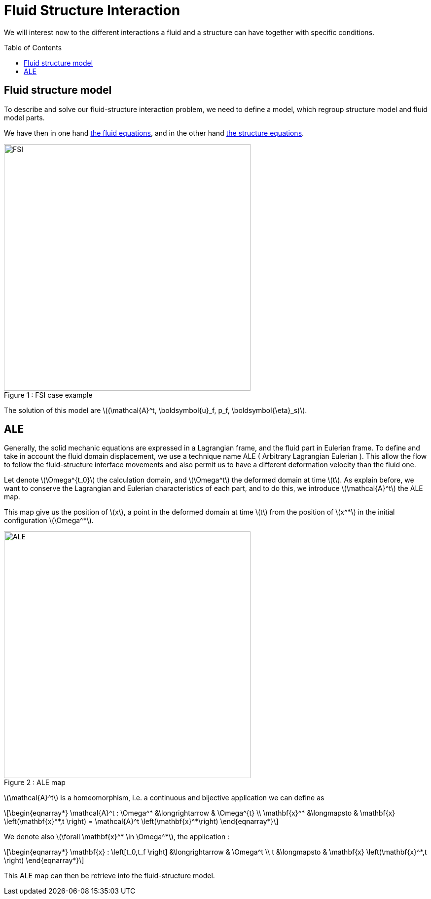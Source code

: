 = Fluid Structure Interaction
:toc:
:toc-placement: preamble
:toclevels: 2

:icons: font
:stem: latexmath
ifndef::imagesdir[:imagesdir: ../../../../images]

We will interest now to the different interactions a fluid and a structure can have together with specific conditions. 

== Fluid structure model 

To describe and solve our fluid-structure interaction problem, we need to define a model, which regroup structure model and fluid model parts.

We have then in one hand link:../CFD/README.adoc[the fluid equations], and in the other hand link:../CSM/README.adoc[the structure equations].

[[img-geometry1]]
image::toolbox/fsi/FSIModel.png[caption="Figure 1 : ", title="FSI case example", alt="FSI", width="500", align="center"] 

The solution of this model are stem:[(\mathcal{A}^t, \boldsymbol{u}_f, p_f, \boldsymbol{\eta}_s)].

//{% include "git+https://github.com/feelpp/feelpp-book.git/en/03-modeling/FluidStructure/FSIModel.adoc" %}

== ALE

Generally, the solid mechanic equations are expressed in a Lagrangian frame, and the fluid part in Eulerian frame. To define and take in account the fluid domain displacement, we use a technique name ALE ( Arbitrary Lagrangian Eulerian ). This allow the flow to follow the fluid-structure interface movements and also permit us to have a different deformation velocity than the fluid one.

Let denote stem:[\Omega^{t_0}] the calculation domain, and stem:[\Omega^t] the deformed domain at time stem:[t]. As explain before, we want to conserve the Lagrangian and Eulerian characteristics of each part, and to do this, we introduce stem:[\mathcal{A}^t] the ALE map.

This map give us the position of stem:[x], a point in the deformed domain at time stem:[t] from the position of stem:[x^*] in the initial configuration stem:[\Omega^*].

[[img-geometry2]]
image::toolbox/fsi/ALE.png[caption="Figure 2 : ", title="ALE map", alt="ALE", width="500", align="center"]  

stem:[\mathcal{A}^t] is a homeomorphism, i.e. a continuous and bijective application we can define as 

[stem]
++++
\begin{eqnarray*}
  \mathcal{A}^t : \Omega^* &\longrightarrow & \Omega^{t} \\
  \mathbf{x}^* &\longmapsto & \mathbf{x} \left(\mathbf{x}^*,t \right)  = \mathcal{A}^t \left(\mathbf{x}^*\right)
\end{eqnarray*}
++++

We denote also  stem:[\forall \mathbf{x}^* \in \Omega^*], the application :

[stem]
++++
\begin{eqnarray*}
\mathbf{x} : \left[t_0,t_f \right] &\longrightarrow & \Omega^t \\
t &\longmapsto & \mathbf{x} \left(\mathbf{x}^*,t \right)
\end{eqnarray*}
++++

This ALE map can then be retrieve into the fluid-structure model. 



